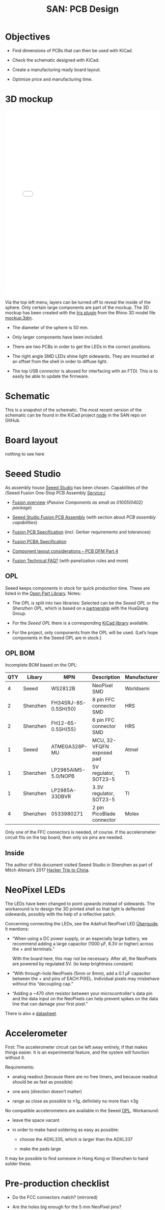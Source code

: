 #+HTML_HEAD: <style>img{max-width:100%}.figure-number{display:none}</style>

#+TITLE: SAN: PCB Design

* Objectives

- Find dimensions of PCBs that can then be used with KiCad.

- Check the schematic designed with KiCad.

- Create a manufacturing ready board layout.

- Optimize price and manufacturing time.


* 3D mockup

#+BEGIN_EXPORT html
<iframe allowfullscreen id="irisModel" width="100%" height="600px"
src="mockup.iris/index.html" frameBorder="0"></iframe>
#+END_EXPORT

Via the top left menu, layers can be turned off to reveal the inside
of the sphere.  Only certain large components are part of the mockup.
The 3D mockup has been created with the [[https://mcneel.github.io/Iris/][Iris plugin]] from the Rhino 3D
model file [[./mockup.3dm][mockup.3dm]].

- The diameter of the sphere is 50 mm.

- Only larger components have been included.

- There are two PCBs in order to get the LEDs in the correct
  positions.

- The right angle SMD LEDs shine light sidewards.  They are mounted at
  an offset from the shell in order to diffuse light.

- The top USB connector is abused for interfacing with an FTDI.  This
  is to easily be able to update the firmware.


* Schematic
:PROPERTIES:
:CUSTOM_ID: schematic
:END:

#+BEGIN_EXPORT html
<img alt="Main circuit" src="./images/node.svg">
#+END_EXPORT

This is a snapshot of the schematic.  The most recent version of the
schematic can be found in the KiCad project [[https://github.com/feklee/san/tree/master/nodes/pcb/node][node]] in the SAN repo on
GitHub.


* Board layout
:PROPERTIES:
:CUSTOM_ID: layout
:END:

[[./images/layout.png]]

nothing to see here


* Seeed Studio
:PROPERTIES:
:CUSTOM_ID: seeed
:END:

As assembly house [[https://www.seeedstudio.com/][Seeed Studio]] has been chosen. Capabilities of the
/Seeed Fusion One-Stop PCB Assembly Service:/

- [[https://www.seeedstudio.com/fusion.html][Fusion overview]] (/Passive Components as small as 01005(0402)
  package/)

- [[https://www.seeedstudio.com/prototype-pcb-assembly.html][Seeed Studio Fusion PCB Assembly]] (with section about /PCB assembly
  capabilities/)

- [[http://support.seeedstudio.com/knowledgebase/articles/447362-fusion-pcb-specification][Fusion PCB Specification]] (incl. Gerber requirements and tolerances)

- [[http://support.seeedstudio.com/knowledgebase/articles/457797-fusion-pcba-specification][Fusion PCBA Specification]]

- [[http://www.seeedstudio.com/blog/2017/05/15/component-layout-considerations/][Component layout considerations – PCB DFM Part 4]]

- [[http://support.seeedstudio.com/knowledgebase/topics/63002-fusion-technical-faq][Fusion Technical FAQ?]] (with panelization rules and more)


** OPL
:PROPERTIES:
:CUSTOM_ID: seeed-opl
:END:

Seeed keeps components in stock for quick production time. These are
listed in the [[https://www.seeedstudio.com/opl.html][Open Part Library]]. Notes:

- The OPL is split into two libraries: Selected can be the /Seeed OPL/
  or the /Shenzhen OPL/, which is based on a [[https://www.seeedstudio.com/blog/2018/12/04/just-what-you-wanted-for-xmas-introducing-the-new-shenzhen-open-parts-library-with-over-10000-parts/][partnership]] with the
  HuaQiang Group.

- For the /Seeed OPL/ there is a corresponding [[https://github.com/Seeed-Studio/OPL_Kicad_Library][KiCad library]]
  available.

- For the project, only components from the OPL will be used. (Let’s
  hope components in the Seeed OPL are in stock.)


** OPL BOM
:PROPERTIES:
:CUSTOM_ID: opl-bom
:END:

Incomplete BOM based on the OPL:

| QTY | Libary   | MPN                  | Description               | Manufacturer |
|-----+----------+----------------------+---------------------------+--------------|
|   4 | Seeed    | WS2812B              | NeoPixel SMD              | Worldsemi    |
|   2 | Shenzhen | FH34SRJ-8S-0.5SH(50) | 8 pin FFC connector SMD   | HRS          |
|   2 | Shenzhen | FH12-6S-0.5SH(55)    | 6 pin FFC connector SMD   | HRS          |
|   1 | Seeed    | ATMEGA328P-MU        | MCU, 32-VFQFN exposed pad | Atmel        |
|   1 | Shenzhen | LP2985AIM5-5.0/NOPB  | 5V regulator, SOT23-5     | TI           |
|   1 | Shenzhen | LP2985A-33DBVR       | 3.3V regulator, SOT23-5   | TI           |
|   4 | Shenzhen | 0533980271           | 2 pin PicoBlade connector | Molex        |

Only one of the FFC connectors is needed, of course. If the
accelerometer circuit fits on the top board, then only six pins are
needed.


** Inside

The author of this document visited Seeed Studio in Shenzhen as part
of Mitch Altman’s 2017 [[https://www.noisebridge.net/wiki/NoisebridgeChinaTrip7][Hacker Trip to China]].

#+BEGIN_EXPORT html
<a data-flickr-embed="true"  href="https://www.flickr.com/photos/maltman23/38194661961/in/photostream/" title="Shenzhen, Oct-2017"><img src="https://farm5.staticflickr.com/4554/38194661961_6226e6565f_c.jpg" width="800" height="533" alt="Shenzhen, Oct-2017"></a><script async src="//embedr.flickr.com/assets/client-code.js" charset="utf-8"></script>
#+END_EXPORT


* NeoPixel LEDs
:PROPERTIES:
:CUSTOM_ID: led
:END:

The LEDs have been changed to point upwards instead of sidewards. The
workaround is to design the 3D printed shell so that light is
deflected sidewards, possibly with the help of a reflective patch.

Concerning connecting the LEDs, see the Adafruit NeoPixel LED
[[https://learn.adafruit.com/adafruit-neopixel-uberguide/basic-connections][Überguide]]. It mentions:

- “When using a DC power supply, or an especially large battery, we
  recommend adding a large capacitor (1000 µF, 6.3V or higher) across
  the + and terminals.”

  With the board here, this may not be necessary. After all, the
  NeoPixels are powered by regulated 5V. (to keep brightness constant)

- “With through-hole NeoPixels (5mm or 8mm), add a 0.1 µF capacitor
  between the + and pins of EACH PIXEL. Individual pixels may
  misbehave without this “decoupling cap.”

- “Adding a ~470 ohm resistor between your microcontroller's data pin
  and the data input on the NeoPixels can help prevent spikes on the
  data line that can damage your first pixel.”

There is also a [[https://statics3.seeedstudio.com/images/opl/datasheet/304990003.pdf][datasheet]].


* Accelerometer
:PROPERTIES:
:CUSTOM_ID: accelerometer
:END:

First: The accelerometer circuit can be left away entirely, if that
makes things easier. It is an experimental feature, and the system
will function without it.

Requirements:

- analog readout (because there are no free timers, and because
  readout should be as fast as possible)

- one axis (direction doesn’t matter)

- range as close as possible to ±1g, definitely no more than ±3g

No compatible accelerometers are available in the Seeed
[[#seeed-opl][OPL]]. Workaround:

- leave the space vacant

- in order to make hand soldering as easy as possible:

  + choose the ADXL335, which is larger than the ADXL337

  + make the pads large

It may be possible to find someone in Hong Kong or Shenzhen to hand
solder these.


* Pre-production checklist
:PROPERTIES:
:CUSTOM_ID: pre-tests
:END:

- Do the FCC connectors match? (mirrored)

- Are the holes big enough for the 5 mm NeoPixel pins?

- Is there protection against reverse polarity?

- Are there unanswered [[#questions][open questions]]?

- Are there components / connectors colliding mechanically with the
  sphere or the other board?

- Is there protection against applying charge to the batteries when
  someone plugs in a powered USB cable into the FTDI port?

- Are the LEDs in the correct position?

- Are the ports in the correct position?

- Is the FTDI interface wired up correctly?

- Is the bootloader burner interface wired up correctly?

- Are all ground zones connected?

- Within Seeed [[http://support.seeedstudio.com/knowledgebase/articles/447362-fusion-pcb-specification][Fusion PCB specification]]?

- DRC OK?

- What is unconnected in DRC?


* Open questions
:PROPERTIES:
:CUSTOM_ID: questions
:END:

- /Can the OPL Micro-USB connectors be used?/

  Available are (search for /USB/ then select /Connectors/):

  + U-F-M5DD-Y-L (Shenzhen)

  + U-F-M5DD-Y-L1 (Shenzhen)

  + 10118193-0001LF (Seeed)

  If the connectors require wave soldering, then possibly having the
  battery holder pad underneath is problematic, although both
  connections are to ground.

  A non-USB connector is fine too, and it’s less
  confusing. Requirements for a connector:

  + Accesibility from the outside (reprogramming at times happens
    often)

  + Safety: The connector should be robust, which includes a design
    that makes it hard to short pins.

- /Should there be 470 Ω resistors between BNC connectors and the 328P
  pins?/

  The idea is to protect the 328P when someone accidentally shorts a
  BNC connector. On the other hand, there are no such resistors in the
  current hand-soldered version, and things work fine (asides from the
  NeoPixel LEDs starting to fail more frequently).

- /Should there be 0.1 µF capacitors in between +5V and GND for each
  WS2811?/ 

  That’s recommended in the Adafruit NeoPixel [[https://learn.adafruit.com/adafruit-neopixel-uberguide/basic-connections][Überguide]].

- /Add a solder bridge to easily turn off the accelerometer circuit?/

  Then the circuit can be easily disconnected in case it doesn’t work.

- /Should the top PCB get more space?/

  It could be extended downwards at the expense of the bottom PCB.


* Source of 3D compontents

- BK-912: [[http://www.memoryprotectiondevices.com/3d/download.php?pn=BK-912][BK-912.STEP]]

- APFA3010LSEEZGKQBKC: [[http://www.kingbrightusa.com/images/catalog/3D/STEP/APFA3010.STEP][APFA3010.STEP]]

- Molex PicoBlade 0533980271: [[https://www.molex.com/pdm_docs/stp/53398-0271_stp.zip][533980271.stp]]

- TE AMP Mini CT 292228-2: [[https://www.te.com/commerce/DocumentDelivery/DDEController?Action=showdoc&DocId=Customer+View+Model%7F292228-2%7FA%7F3d_stp.zip%7FEnglish%7FENG_CVM_292228-2_A.3d_stp.zip%7F292228-2][c-0292228-02-a-3d.stp]]

- Amphenol 10118193-0001LF: [[https://cdn.amphenol-icc.com/media/wysiwyg/files/3d/s10118193.zip][10118193-0001lfc.stp]]

- Amphenol SFW8R-2STE1LF: [[https://cdn.amphenol-icc.com/media/wysiwyg/files/3d/ssfw08r_2_4stlf.zip][ssfw08r_2_4st_lf.stp]]

- ATMega 328P-AU: [[https://digikey.ultralibrarian.com][32A.step]] (Ultra Librarian for Digi-Key)

- BNC connectors: [[https://www.amphenolrf.com/031-221-rfx.html][31-221-RFX.stp]]

- Hirose FH12-6S-0.5SH(55): [[https://www.hirose.com/product/document?clcode=CL0586-0582-5-55&productname=FH12-6S-0.5SH(55)&series=FH12&documenttype=3DDrawing_STEP&lang=en&documentid=0001219107S][FH12-6S-0.5SH.stp]]
